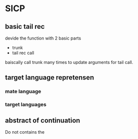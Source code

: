 * SICP
** basic tail rec

devide the function with 2 basic parts
- trunk
- tail rec call
baiscally call trunk many times to update arguments for tail call.
** target language repretensen
*** mate language
*** target languages
** abstract of continuation

Do not contains the 

